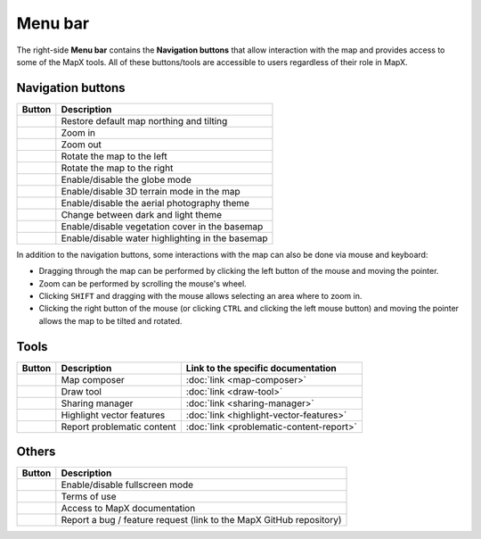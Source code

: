 Menu bar
--------

The right-side **Menu bar** contains the **Navigation buttons** that
allow interaction with the map and provides access to some of the MapX
tools. All of these buttons/tools are accessible to users regardless of
their role in MapX.

Navigation buttons
~~~~~~~~~~~~~~~~~~

+---------------------------+------------------------------------------+
| Button                    | Description                              |
+===========================+==========================================+
| |image1|                  | Restore default map northing and tilting |
+---------------------------+------------------------------------------+
| |image2|                  | Zoom in                                  |
+---------------------------+------------------------------------------+
| |image3|                  | Zoom out                                 |
+---------------------------+------------------------------------------+
| |image4|                  | Rotate the map to the left               |
+---------------------------+------------------------------------------+
| |image5|                  | Rotate the map to the right              |
+---------------------------+------------------------------------------+
| |image6|                  | Enable/disable the globe mode            |
+---------------------------+------------------------------------------+
| |image7|                  | Enable/disable 3D terrain mode in the    |
|                           | map                                      |
+---------------------------+------------------------------------------+
| |image8|                  | Enable/disable the aerial photography    |
|                           | theme                                    |
+---------------------------+------------------------------------------+
| |image9|                  | Change between dark and light theme      |
+---------------------------+------------------------------------------+
| |image10|                 | Enable/disable vegetation cover in the   |
|                           | basemap                                  |
+---------------------------+------------------------------------------+
| |image11|                 | Enable/disable water highlighting in the |
|                           | basemap                                  |
+---------------------------+------------------------------------------+

In addition to the navigation buttons, some interactions with the map
can also be done via mouse and keyboard:

- Dragging through the map can be performed by clicking the left button of
  the mouse and moving the pointer.
- Zoom can be performed by scrolling the mouse's wheel.
- Clicking ``SHIFT`` and dragging with the mouse allows selecting an area
  where to zoom in.
- Clicking the right button of the mouse (or clicking ``CTRL`` and clicking
  the left mouse button) and moving the pointer allows the map to be tilted
  and rotated.

Tools
~~~~~

+----------------+-------------+-----------------------------------------+
| Button         | Description | Link to the specific documentation      |
+================+=============+=========================================+
| |image12|      | Map         | :doc:`link <map-composer>`              |
|                | composer    |                                         |
+----------------+-------------+-----------------------------------------+
| |image13|      | Draw tool   | :doc:`link <draw-tool>`                 |
+----------------+-------------+-----------------------------------------+
| |image14|      | Sharing     | :doc:`link <sharing-manager>`           |
|                | manager     |                                         |
+----------------+-------------+-----------------------------------------+
| |image15|      | Highlight   | :doc:`link <highlight-vector-features>` |
|                | vector      |                                         |
|                | features    |                                         |
+----------------+-------------+-----------------------------------------+
| |image20|      | Report      | :doc:`link <problematic-content-report>`|
|                | problematic |                                         |
|                | content     |                                         |
+----------------+-------------+-----------------------------------------+

Others
~~~~~~

+--------------------+-------------------------------------------------+
| Button             | Description                                     |
+====================+=================================================+
| |image16|          | Enable/disable fullscreen mode                  |
+--------------------+-------------------------------------------------+
| |image17|          | Terms of use                                    |
+--------------------+-------------------------------------------------+
| |image18|          | Access to MapX documentation                    |
+--------------------+-------------------------------------------------+
| |image19|          | Report a bug / feature request (link to the     |
|                    | MapX GitHub repository)                         |
+--------------------+-------------------------------------------------+

.. |image1| image:: ./img/northing.png
   :width: 1cm
.. |image2| image:: ./img/zoom-in.png
   :width: 1cm
.. |image3| image:: ./img/zoom-out.png
   :width: 1cm
.. |image4| image:: ./img/rotate-left.png
   :width: 1cm
.. |image5| image:: ./img/rotate-right.png
   :width: 1cm
.. |image6| image:: ./img/globe-mode.png
   :width: 1cm
.. |image7| image:: ./img/3d-terrain.png
   :width: 1cm
.. |image8| image:: ./img/aerial.png
   :width: 1cm
.. |image9| image:: ./img/theme-dark-light.png
   :width: 1cm
.. |image10| image:: ./img/theme-vegetation.png
   :width: 1cm
.. |image11| image:: ./img/theme-water.png
   :width: 1cm
.. |image12| image:: ./img/map-composer.png
   :width: 1cm
.. |image13| image:: ./img/draw-tool.png
   :width: 1cm
.. |image14| image:: ./img/sharing-manager.png
   :width: 1cm
.. |image15| image:: ./img/highlight-vector.png
   :width: 1cm
.. |image16| image:: ./img/fullscreen.png
   :width: 1cm
.. |image17| image:: ./img/therms-of-use.png
   :width: 1cm
.. |image18| image:: ./img/documentation.png
   :width: 1cm
.. |image19| image:: ./img/bug-report.png
   :width: 1cm
.. |image20| image:: ./img/problematic-content-report.png
   :width: 1cm